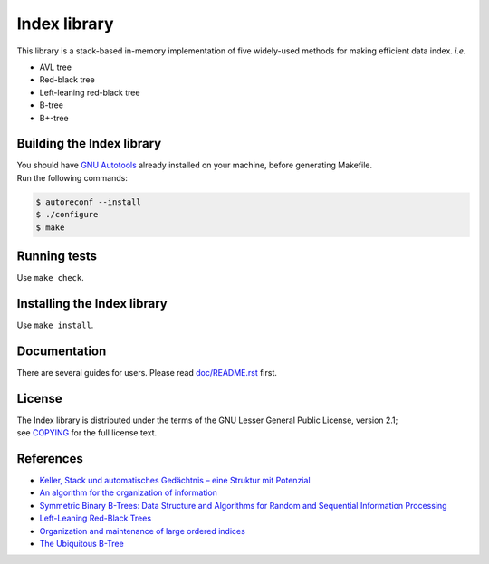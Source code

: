 Index library
=============

This library is a stack-based in-memory implementation of five widely-used methods for making efficient data index. *i.e.*

* AVL tree
* Red-black tree
* Left-leaning red-black tree
* B-tree
* B+-tree

Building the Index library
--------------------------

| You should have `GNU Autotools`_ already installed on your machine, before generating Makefile.
| Run the following commands:

.. code-block::

  $ autoreconf --install
  $ ./configure
  $ make

.. _`GNU Autotools`: https://www.gnu.org/software/automake/manual/html_node/index.html

Running tests
-------------

Use ``make check``.

Installing the Index library
----------------------------

Use ``make install``.

Documentation
-------------

There are several guides for users. Please read `doc/README.rst`_ first.

.. _`doc/README.rst`: https://github.com/9rum/libindex/blob/master/doc/README.rst

License
-------

| The Index library is distributed under the terms of the GNU Lesser General Public License, version 2.1;
| see `COPYING`_ for the full license text.

.. _`COPYING`: https://github.com/9rum/libindex/blob/master/COPYING

References
----------

* `Keller, Stack und automatisches Gedächtnis – eine Struktur mit Potenzial`_
* `An algorithm for the organization of information`_
* `Symmetric Binary B-Trees: Data Structure and Algorithms for Random and Sequential Information Processing`_
* `Left-Leaning Red-Black Trees`_
* `Organization and maintenance of large ordered indices`_
* `The Ubiquitous B-Tree`_

.. _`Keller, Stack und automatisches Gedächtnis – eine Struktur mit Potenzial`: https://dl.gi.de/bitstream/handle/20.500.12116/4381/lni-t-7.pdf
.. _`An algorithm for the organization of information`: https://zhjwpku.com/assets/pdf/AED2-10-avl-paper.pdf
.. _`Symmetric Binary B-Trees: Data Structure and Algorithms for Random and Sequential Information Processing`: https://docs.lib.purdue.edu/cgi/viewcontent.cgi?article=1457&context=cstech
.. _`Left-Leaning Red-Black Trees`: https://www.cs.princeton.edu/~rs/talks/LLRB/LLRB.pdf
.. _`Organization and maintenance of large ordered indices`: https://infolab.usc.edu/csci585/Spring2010/den_ar/indexing.pdf
.. _`The Ubiquitous B-Tree`: http://carlosproal.com/ir/papers/p121-comer.pdf
